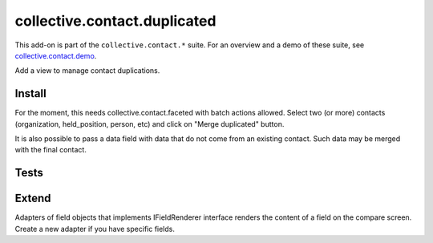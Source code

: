 =============================
collective.contact.duplicated
=============================

This add-on is part of the ``collective.contact.*`` suite. For an overview and a demo of these suite, see `collective.contact.demo <https://github.com/collective/collective.contact.demo>`__.

Add a view to manage contact duplications.

Install
=======

For the moment, this needs collective.contact.faceted with batch actions allowed.
Select two (or more) contacts (organization, held_position, person, etc) and click
on "Merge duplicated" button.

It is also possible to pass a data field with data that do not come from an existing contact. Such data may be merged with the final contact.

Tests
=====

.. image:: https://secure.travis-ci.org/collective/collective.contact.duplicated.png
    :target: http://travis-ci.org/collective/collective.contact.duplicated

.. image:: https://coveralls.io/repos/collective/collective.contact.duplicated/badge.png?branch=master
    :target: https://coveralls.io/r/collective/collective.contact.duplicated?branch=master

Extend
======

Adapters of field objects that implements IFieldRenderer interface
renders the content of a field on the compare screen.
Create a new adapter if you have specific fields.
